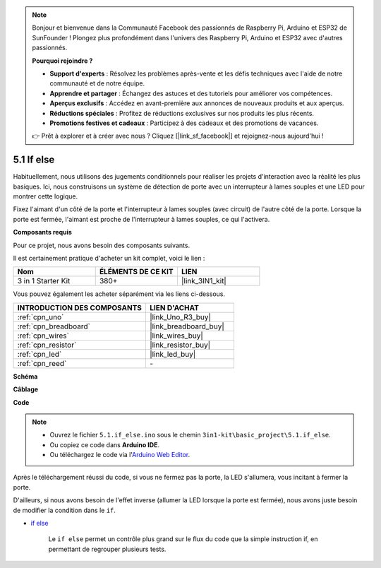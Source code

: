 .. note::

    Bonjour et bienvenue dans la Communauté Facebook des passionnés de Raspberry Pi, Arduino et ESP32 de SunFounder ! Plongez plus profondément dans l'univers des Raspberry Pi, Arduino et ESP32 avec d'autres passionnés.

    **Pourquoi rejoindre ?**

    - **Support d'experts** : Résolvez les problèmes après-vente et les défis techniques avec l'aide de notre communauté et de notre équipe.
    - **Apprendre et partager** : Échangez des astuces et des tutoriels pour améliorer vos compétences.
    - **Aperçus exclusifs** : Accédez en avant-première aux annonces de nouveaux produits et aux aperçus.
    - **Réductions spéciales** : Profitez de réductions exclusives sur nos produits les plus récents.
    - **Promotions festives et cadeaux** : Participez à des cadeaux et des promotions de vacances.

    👉 Prêt à explorer et à créer avec nous ? Cliquez [|link_sf_facebook|] et rejoignez-nous aujourd'hui !

.. _ar_if_else:

5.1 If else
==============

Habituellement, nous utilisons des jugements conditionnels pour réaliser les projets d'interaction avec la réalité les plus basiques.
Ici, nous construisons un système de détection de porte avec un interrupteur à lames souples et une LED pour montrer cette logique.

Fixez l'aimant d'un côté de la porte et l'interrupteur à lames souples (avec circuit) de l'autre côté de la porte.
Lorsque la porte est fermée, l'aimant est proche de l'interrupteur à lames souples, ce qui l'activera.

**Composants requis**

Pour ce projet, nous avons besoin des composants suivants.

Il est certainement pratique d'acheter un kit complet, voici le lien :

.. list-table::
    :widths: 20 20 20
    :header-rows: 1

    *   - Nom	
        - ÉLÉMENTS DE CE KIT
        - LIEN
    *   - 3 in 1 Starter Kit
        - 380+
        - |link_3IN1_kit|

Vous pouvez également les acheter séparément via les liens ci-dessous.

.. list-table::
    :widths: 30 20
    :header-rows: 1

    *   - INTRODUCTION DES COMPOSANTS
        - LIEN D'ACHAT

    *   - :ref:`cpn_uno`
        - |link_Uno_R3_buy|
    *   - :ref:`cpn_breadboard`
        - |link_breadboard_buy|
    *   - :ref:`cpn_wires`
        - |link_wires_buy|
    *   - :ref:`cpn_resistor`
        - |link_resistor_buy|
    *   - :ref:`cpn_led`
        - |link_led_buy|
    *   - :ref:`cpn_reed`
        - \-

**Schéma**

.. image:: img/circuit_8.1_ifelse.png

**Câblage**

.. image:: img/if_else_bb.jpg
    :width: 600
    :align: center

**Code**

.. note::

    * Ouvrez le fichier ``5.1.if_else.ino`` sous le chemin ``3in1-kit\basic_project\5.1.if_else``.
    * Ou copiez ce code dans **Arduino IDE**.
    
    * Ou téléchargez le code via l'`Arduino Web Editor <https://docs.arduino.cc/cloud/web-editor/tutorials/getting-started/getting-started-web-editor>`_.

.. raw:: html
    
    <iframe src=https://create.arduino.cc/editor/sunfounder01/c7bf6236-1276-45a0-8d34-008d2d838476/preview?embed style="height:510px;width:100%;margin:10px 0" frameborder=0></iframe>
    
Après le téléchargement réussi du code, si vous ne fermez pas la porte, la LED s'allumera, vous incitant à fermer la porte.

D'ailleurs, si nous avons besoin de l'effet inverse (allumer la LED lorsque la porte est fermée), nous avons juste besoin de modifier la condition dans le ``if``.

* `if else <https://www.arduino.cc/reference/en/language/structure/control-structure/else/>`_

    Le ``if else`` permet un contrôle plus grand sur le flux du code que la simple instruction if, en permettant de regrouper plusieurs tests.
